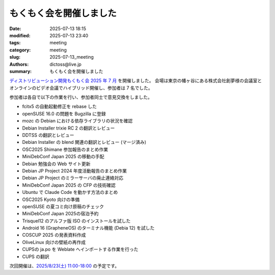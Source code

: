 もくもく会を開催しました
######################################

:date: 2025-07-13 18:15
:modified: 2025-07-13 23:40
:tags: meeting
:category: meeting
:slug: 2025-07-13_meeting
:authors: dictoss@live.jp
:summary: もくもく会を開催しました

`ディストリビューション開発もくもく会 2025 年 7 月 <https://xddc.connpass.com/event/359412/>`_ を開催しました。
会場は東京の幡ヶ谷にある株式会社創夢様の会議室とオンラインのビデオ会議でハイブリッド開催し、参加者は 7 名でした。

参加者は各自で以下の作業を行い、参加者同士で意見交換をしました。

- fcitx5 の自動起動修正を rebase した
- openSUSE 16.0 の問題を Bugzilla に登録
- mozc の Debian における依存ライブラリの状況を確認
- Debian Installer trixie RC 2 の翻訳とレビュー
- DDTSS の翻訳とレビュー
- Debian Installer の blend 関連の翻訳とレビュー (マージ済み)
- OSC2025 Shimane 参加報告のまとめ作業
- MiniDebConf Japan 2025 の移動の手配
- Debian 勉強会の Web サイト更新
- Debian JP Project 2024 年度活動報告のまとめ作業
- Debian JP Project のミラーサーバの廃止連絡対応
- MiniDebConf Japan 2025 の CFP の技術確認
- Ubuntu で Claude Code を動かす方法のまとめ
- OSC2025 Kyoto 向けの準備
- openSUSE の夏コミ向け原稿のチェック
- MiniDebConf Japan 2025の宿泊予約
- Trisquel12 のアルファ版 ISO のインストールを試した
- Android 16 (GrapheneOS) のターミナル機能 (Debia 12) を試した
- COSCUP 2025 の発表資料作成
- OliveLinux 向けの壁紙の再作成
- CUPSの ja.po を Weblate へインポートする作業を行った
- CUPS の翻訳

次回開催は、`2025/8/23(土) 11:00-18:00 <https://xddc.connpass.com/event/362590/>`_ の予定です。
